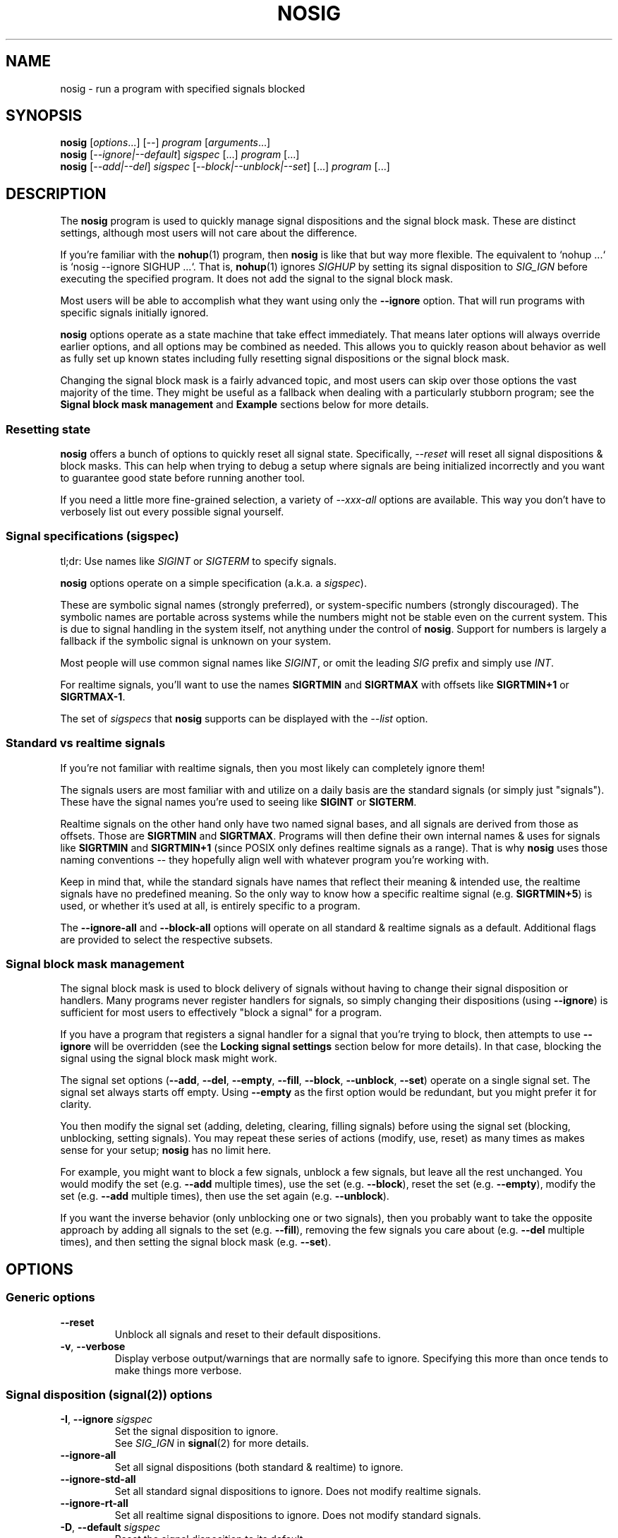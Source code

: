 .\" Written by Mike Frysinger <vapier@gmail.com>
.\" Released into the public domain.
.TH NOSIG 1
.SH NAME
nosig \- run a program with specified signals blocked

.SH SYNOPSIS
.nf
.BR nosig " [\fIoptions\fR...] [\fI--\fR] \fIprogram\fR [\fIarguments\fR...]"
.BR nosig " [\fI--ignore|--default\fR] \fIsigspec\fR [...] \fIprogram\fR [...]"
.BR nosig " [\fI--add|--del\fR] \fIsigspec\fR [\fI--block|--unblock|--set\fR] [...] \fIprogram\fR [...]"
.fi

.SH DESCRIPTION
The
.B nosig
program is used to quickly manage signal dispositions and the signal block mask.
These are distinct settings, although most users will not care about the
difference.

If you're familiar with the
.BR nohup (1)
program, then
.B nosig
is like that but way more flexible.
The equivalent to `nohup ...` is `nosig --ignore SIGHUP ...`.
That is,
.BR nohup (1)
ignores
.I SIGHUP
by setting its signal disposition to
.I SIG_IGN
before executing the specified program.
It does not add the signal to the signal block mask.

Most users will be able to accomplish what they want using only the
.BR \-\-ignore
option.
That will run programs with specific signals initially ignored.

.B nosig
options operate as a state machine that take effect immediately.
That means later options will always override earlier options, and all options
may be combined as needed.
This allows you to quickly reason about behavior as well as fully set up known
states including fully resetting signal dispositions or the signal block mask.

Changing the signal block mask is a fairly advanced topic, and most users can
skip over those options the vast majority of the time.
They might be useful as a fallback when dealing with a particularly stubborn
program; see the
.B Signal block mask management
and
.B Example
sections below for more details.

.SS Resetting state
.B nosig
offers a bunch of options to quickly reset all signal state.
Specifically,
.I \-\-reset
will reset all signal dispositions & block masks.
This can help when trying to debug a setup where signals are being initialized
incorrectly and you want to guarantee good state before running another tool.

If you need a little more fine-grained selection, a variety of
.I \-\-xxx\-all
options are available.
This way you don't have to verbosely list out every possible signal yourself.

.SS Signal specifications (sigspec)
tl;dr: Use names like
.I SIGINT
or
.IR SIGTERM
to specify signals.

.B nosig
options operate on a simple specification
.RI "(a.k.a. a " sigspec ")."

These are symbolic signal names (strongly preferred),
or system-specific numbers (strongly discouraged).
The symbolic names are portable across systems while the numbers might not be
stable even on the current system.
This is due to signal handling in the system itself, not anything under the
control of
.BR nosig .
Support for numbers is largely a fallback if the symbolic signal is unknown
on your system.

Most people will use common signal names like
.IR SIGINT ","
or omit the leading
.I SIG
prefix and simply use
.IR INT "."

For realtime signals, you'll want to use the names
.BR SIGRTMIN " and " SIGRTMAX
with offsets like
.BR SIGRTMIN+1 " or " SIGRTMAX-1 .

The set of
.I sigspecs
that
.B nosig
supports can be displayed with the
.I \-\-list
option.

.SS Standard vs realtime signals
If you're not familiar with realtime signals, then you most likely can
completely ignore them!

The signals users are most familiar with and utilize on a daily basis are the
standard signals (or simply just "signals").
These have the signal names you're used to seeing like
.BR SIGINT " or " SIGTERM .

Realtime signals on the other hand only have two named signal bases, and all
signals are derived from those as offsets.
Those are
.BR SIGRTMIN " and " SIGRTMAX .
Programs will then define their own internal names & uses for signals like
.BR SIGRTMIN " and " SIGRTMIN+1
(since POSIX only defines realtime signals as a range).
That is why
.B nosig
uses those naming conventions -- they hopefully align well with whatever
program you're working with.

Keep in mind that, while the standard signals have names that reflect their
meaning & intended use, the realtime signals have no predefined meaning.
So the only way to know how a specific realtime signal
.RB "(e.g. " SIGRTMIN+5 ")"
is used, or whether it's used at all, is entirely specific to a program.

The
.B \-\-ignore-all
and
.B \-\-block-all
options will operate on all standard & realtime signals as a default.
Additional flags are provided to select the respective subsets.

.SS Signal block mask management
The signal block mask is used to block delivery of signals without having to
change their signal disposition or handlers.
Many programs never register handlers for signals, so simply changing their
dispositions (using
.BR \-\-ignore ")"
is sufficient for most users to effectively "block a signal" for a program.

If you have a program that registers a signal handler for a signal that you're
trying to block, then attempts to use
.B \-\-ignore
will be overridden (see the
.B Locking signal settings
section below for more details).
In that case, blocking the signal using the signal block mask might work.

The signal set options
.RB "(" \-\-add ", " \-\-del ", " \-\-empty ", " \-\-fill ", " \-\-block ", " \-\-unblock ", " \-\-set ")"
operate on a single signal set.
The signal set always starts off empty.
Using
.B \-\-empty
as the first option would be redundant, but you might prefer it for clarity.

You then modify the signal set (adding, deleting, clearing, filling signals)
before using the signal set (blocking, unblocking, setting signals).
You may repeat these series of actions (modify, use, reset) as many times as
makes sense for your setup;
.B nosig
has no limit here.

For example, you might want to block a few signals, unblock a few signals,
but leave all the rest unchanged.
You would modify the set
.RB "(e.g. " \-\-add " multiple times),"
use the set
.RB "(e.g. " \-\-block "),"
reset the set
.RB "(e.g. " \-\-empty "),"
modify the set
.RB "(e.g. " \-\-add " multiple times),"
then use the set again
.RB "(e.g. " \-\-unblock ")."

If you want the inverse behavior (only unblocking one or two signals), then you
probably want to take the opposite approach by adding all signals to the set
.RB "(e.g. " \-\-fill "),"
removing the few signals you care about
.RB "(e.g. " \-\-del " multiple times),"
and then setting the signal block mask
.RB "(e.g. " \-\-set ")."

.SH OPTIONS

.SS Generic options

.TP
.BR \-\-reset
Unblock all signals and reset to their default dispositions.

.TP
.BR \-v ", " \-\-verbose
Display verbose output/warnings that are normally safe to ignore.
Specifying this more than once tends to make things more verbose.

.SS Signal disposition (signal(2)) options

.TP
.BR \-I ", " \-\-ignore " "\fIsigspec\fR
Set the signal disposition to ignore.
.br
See
.I SIG_IGN
in
.BR signal (2)
for more details.

.TP
.BR \-\-ignore\-all
Set all signal dispositions (both standard & realtime) to ignore.

.TP
.BR \-\-ignore\-std\-all
Set all standard signal dispositions to ignore.
Does not modify realtime signals.

.TP
.BR \-\-ignore\-rt\-all
Set all realtime signal dispositions to ignore.
Does not modify standard signals.

.TP
.BR \-D ", " \-\-default " "\fIsigspec\fR
Reset the signal disposition to its default.
.br
See
.I SIG_DFL
in
.BR signal (2)
for more details.

.TP
.BR \-\-default\-all
Reset all signal dispositions (both standard & realtime) to their default.

.TP
.BR \-\-default\-std\-all
Reset all standard signal dispositions to their default.
Does not modify realtime signals.

.TP
.BR \-\-default\-rt\-all
Reset all realtime signal dispositions to their default.
Does not modify standard signals.

.SS Signal set management (sigsetops(3)) options

.TP
.BR \-a ", " \-\-add " "\fIsigspec\fR
Add
.I sigspec
to the current signal set.
.br
See
.BR sigaddset (3)
for more details.

.TP
.BR \-d ", " \-\-del " "\fIsigspec\fR
Delete
.I sigspec
from the current signal set.
.br
See
.BR sigdelset (3)
for more details.

.TP
.BR \-e ", " \-\-empty
Clear the current signal set.
.br
See
.BR sigemptyset (3)
for more details.

.TP
.BR \-f ", " \-\-fill
Add all signals to the current signal set.
.br
See
.BR sigfillset (3)
for more details.

.SS Signal set usage (sigprocmask(2)) options

.TP
.BR \-b ", " \-\-block
Block the signals in the current signal set.
Signals not in the signal set will not change.
.br
See
.I SIG_BLOCK
in
.BR sigprocmask (2)
for more details.

.TP
.BR \-\-block\-all
Add all signals to the signal block mask.
Does not modify or use the current signal set.
.br
A shortcut similar to
.IR "\-\-fill \-\-block" .

.TP
.BR \-\-block\-all\-std
Add all standard signals to the signal block mask.
Does not modify or use the current signal set.

.TP
.BR \-\-block\-all\-rt
Add all realtime signals to the signal block mask.
Does not modify or use the current signal set.

.TP
.BR \-u ", " \-\-unblock
Unblock the signals in the current signal set.
Signals not in the signal set will not change.
.br
See
.I SIG_UNBLOCK
in
.BR sigprocmask (2)
for more details.

.TP
.BR \-\-unblock\-all
Remove all signals from the signal block mask.
Does not modify or use the current signal set.
.br
A shortcut similar to
.IR "\-\-fill \-\-unblock" .

.TP
.BR \-\-unblock\-all\-std
Remove all standard signals from the signal block mask.
Does not modify or use the current signal set.

.TP
.BR \-\-unblock\-all\-rt
Remove all realtime signals from the signal block mask.
Does not modify or use the current signal set.

.TP
.BR \-s ", " \-\-set
Block the signals in the current signal set, and unblock all signals not in the
current signal set.
.br
See
.I SIG_SETMASK
in
.BR sigprocmask (2)
for more details.

.SS Informational options

.TP
.BR \-\-show\-status
Display current signal dispositions and the signal block mask.
This is meant for debugging/testing purposes only, so its output is not stable.

.TP
.BR \-l ", " \-\-list
List available/known symbolic signal names
.RI "(" sigspecs ")"
and exit.

.TP
.BR \-V ", " \-\-version
Show version information and exit.

.TP
.BR \-h ", " \-\-help
Show usage information and exit.

.SH NOTES

.SS Unblockable/unignorable signals
There are a few signals that the OS might not allow you to modify.
Most notably,
.IR SIGKILL " and " SIGSTOP
usually may not be blocked or ignored.
There is nothing
.B nosig
(or any other program) can do to workaround this OS restriction.

The OS will usually silently ignore requests to block them.
.B nosig
does not attempt to diagnose this for the user.

The OS might return errors to ignore these signals, but
.B nosig
will silently ignore these errors by default too.

This may also come up with the reserved realtime signals; see the next section
for more details on those.

.SS Reserved realtime signals
The signals
.BR SIGRTMIN " & " SIGRTMAX
are not actually constant.
Depending on the OS & runtime libraries, POSIX allows them to be dynamic.
This allows the runtime to reserve a few signals for internal purposes.

Notably, GNU C library (glibc)'s native POSIX threads library (pthreads/NPTL)
will reserve two signals for its own internal use.
The
.BR nptl (7)
man page goes into great detail here.

.B nosig
will not attempt to bypass these reservations.
It rarely (if ever) makes sense to do so, and certainly the vast majority of
users would never want such behavior, let alone inadvertently or as a default.
If you really want to take over the reserved signals, you will need to write
our own code/tools to do so.

.SS Alternative signal dispositions
It is not possible to change the signal behavior beyond ignore & the default
disposition (i.e. make the signal trigger a
.BR core (5)
or have it stop).
This is simply how signals work and isn't really something
.B nosig
can workaround.
Doing so would require changes to the OS, or executing code in the process
itself which would require unreliable hackery like
.B LD_PRELOAD
via
.BR ld.so (8).

.SS Locking signal settings
.B nosig
only initializes the signal settings before handing off control to the program.
The program still has full control over its own runtime signal settings, thus
it may completely reset all signal dispositions or the signal block mask.
There is no way to workaround this (see the
.B Alternative signal dispositions
section for similar details).

.SH EXAMPLES

.SS Common uses
.nf
# Ignore a single signal like `nohup`!
nosig --ignore SIGHUP <cmd>
alias nohup='nosig --ignore SIGHUP --'

# Ignore SIGINT (Ctrl-C) signals.
nosig --ignore SIGINT <cmd>

# Ignore SIGTSTP (Ctrl-Z) signals (i.e. background/suspend requests).
nosig --ignore SIGTSTP <cmd>

# Ignore SIGQUIT (Ctrl-\\) signals.
nosig --ignore SIGQUIT <cmd>

# Ignore all signals except for SIGINT (Ctrl-C).
nosig --ignore-all --default SIGINT <cmd>

# Ignore all signals.  The command can only be killed with SIGKILL (kill -9)!
nosig --ignore-all <cmd>
.fi

.SS Advanced signal block mask uses
NB: Manipulating the signal block mask is not common.
Try the examples above first by ignoring signals.

.nf
# Block all signals.
nosig --block-all <cmd>
nosig --fill --block <cmd>

# Unblock all signals.
nosig --unblock-all <cmd>
nosig --fill --unblock <cmd>

# Block all signals except SIGUSR1.
nosig --block-all --add USR1 --unblock <cmd>

# Block all signals, but leave SIGUSR1 unchanged.
nosig --fill --del SIGUSR1 --block <cmd>
.fi

.SH EXIT STATUS
If
.I program
was executed, then the exit status will be of it.

Otherwise:
.br
\(bu   0 An informational
.B nosig
option
.RB "(e.g. " \-\-version ")"
was handled.
.br
\(bu 125
.B nosig
itself exited.
.br
\(bu 126
.I program
was found, but could not be executed.
.br
\(bu 127
.I program
could not be found.

.SH REPORTING BUGS
Please report all bugs to the project page:
.br
https://github.com/vapier/nosig/issues

.SH AUTHORS
.nf
Mike Frysinger <vapier@gmail.com>
.fi

.SH SEE ALSO
.BR nohup (1),
.BR sigaction (2),
.BR signal (2),
.BR sigprocmask (2),
.BR sigsetops (3),
.BR signal (7)
